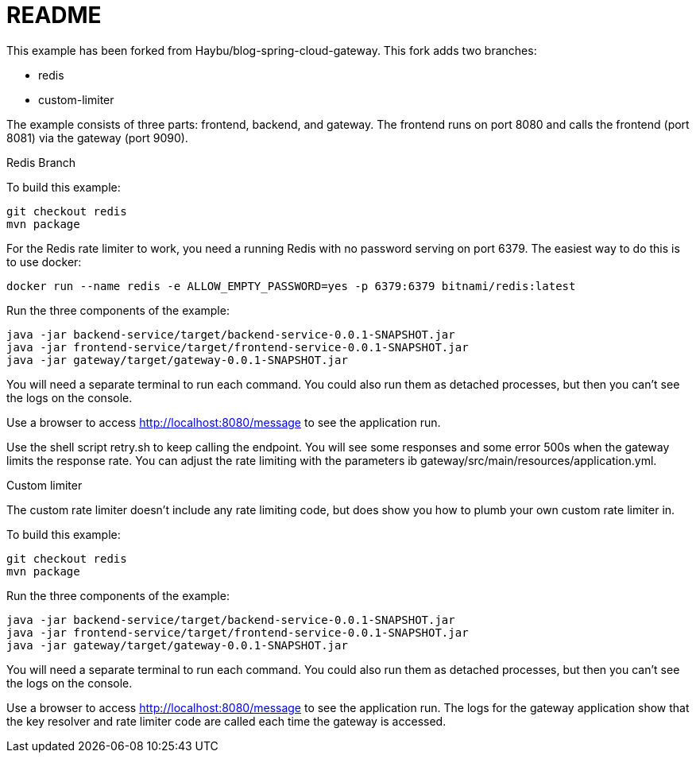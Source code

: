 README
======
This example has been forked from Haybu/blog-spring-cloud-gateway. This fork adds two branches: 

* redis
* custom-limiter

The example consists of three parts: frontend, backend, and gateway. The frontend runs on port 8080 and calls the 
frontend (port 8081) via the gateway (port 9090). 



Redis Branch
--
To build this example: 

```
git checkout redis
mvn package
```

For the Redis rate limiter to work, you need a running Redis with no password serving on port 6379. The easiest 
way to do this is to use docker: 

```
docker run --name redis -e ALLOW_EMPTY_PASSWORD=yes -p 6379:6379 bitnami/redis:latest 
```

Run the three components of the example: 

```
java -jar backend-service/target/backend-service-0.0.1-SNAPSHOT.jar 
java -jar frontend-service/target/frontend-service-0.0.1-SNAPSHOT.jar 
java -jar gateway/target/gateway-0.0.1-SNAPSHOT.jar 
```
You will need a separate terminal to run each command. You could also run them as detached processes, but then 
you can't see the logs on the console. 

Use a browser to access http://localhost:8080/message to see the application run. 

Use the shell script retry.sh to keep calling the endpoint. You will see some responses and some error 500s when the 
gateway limits the response rate. You can adjust the rate limiting with the parameters ib
gateway/src/main/resources/application.yml. 


Custom limiter
--


The custom rate limiter doesn't include any rate limiting code, but does show you how to plumb your own 
custom rate limiter in. 

To build this example:

```
git checkout redis
mvn package
```

Run the three components of the example:

```
java -jar backend-service/target/backend-service-0.0.1-SNAPSHOT.jar 
java -jar frontend-service/target/frontend-service-0.0.1-SNAPSHOT.jar 
java -jar gateway/target/gateway-0.0.1-SNAPSHOT.jar 
```
You will need a separate terminal to run each command. You could also run them as detached processes, but then
you can't see the logs on the console.

Use a browser to access http://localhost:8080/message to see the application run. The logs for the gateway application 
show that the key resolver and rate limiter code are called each time the gateway is accessed. 


